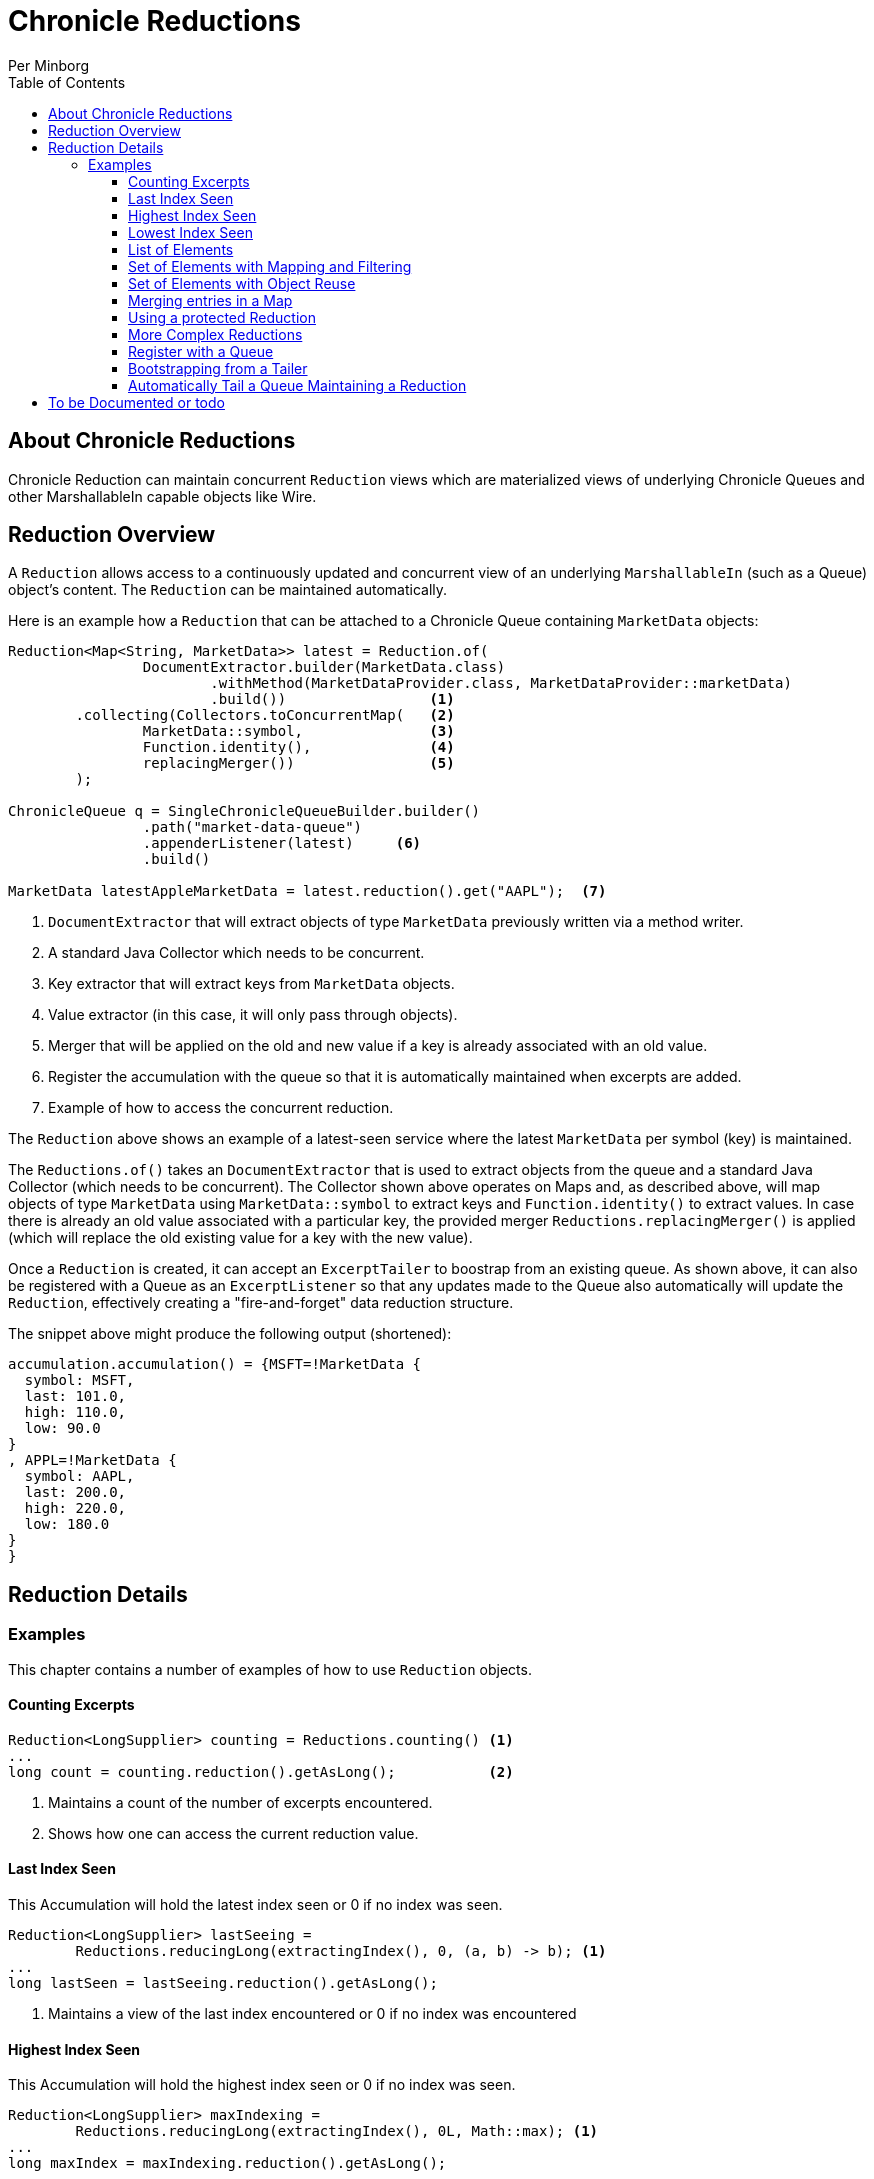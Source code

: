 = Chronicle Reductions
Per Minborg
:css-signature: demo
:toc: macro
:toclevels: 3
:icons: font

toc::[]

== About Chronicle Reductions

Chronicle Reduction can maintain concurrent `Reduction` views which are materialized views of underlying Chronicle Queues and other MarshallableIn capable objects like Wire.

== Reduction Overview

A `Reduction` allows access to a continuously updated and concurrent view of an underlying `MarshallableIn` (such as a Queue) object's content.
The `Reduction` can be maintained automatically.

Here is an example how a `Reduction` that can be attached to a Chronicle Queue containing `MarketData` objects:

[source,java]
----
Reduction<Map<String, MarketData>> latest = Reduction.of(
                DocumentExtractor.builder(MarketData.class)
                        .withMethod(MarketDataProvider.class, MarketDataProvider::marketData)
                        .build())                 <1>
        .collecting(Collectors.toConcurrentMap(   <2>
                MarketData::symbol,               <3>
                Function.identity(),              <4>
                replacingMerger())                <5>
        );

ChronicleQueue q = SingleChronicleQueueBuilder.builder()
                .path("market-data-queue")
                .appenderListener(latest)     <6>
                .build()

MarketData latestAppleMarketData = latest.reduction().get("AAPL");  <7>

----

<1> `DocumentExtractor` that will extract objects of type `MarketData` previously written via a method writer.
<2> A standard Java Collector which needs to be concurrent.
<3> Key extractor that will extract keys from `MarketData` objects.
<4> Value extractor (in this case, it will only pass through objects).
<5> Merger that will be applied on the old and new value if a key is already associated with an old value.
<6> Register the accumulation with the queue so that it is automatically maintained when excerpts are added.
<7> Example of how to access the concurrent reduction.

The `Reduction` above shows an example of a latest-seen service where the latest `MarketData` per symbol (key) is maintained.

The `Reductions.of()` takes an `DocumentExtractor` that is used to extract objects from the queue and a standard Java Collector (which needs to be concurrent).
The Collector shown above operates on Maps and, as described above, will map objects of type `MarketData` using `MarketData::symbol` to extract keys and `Function.identity()` to extract values.
In case there is already an old value associated with a particular key, the provided merger `Reductions.replacingMerger()` is applied (which will replace the old existing value for a key with the new value).

Once a `Reduction` is created, it can accept an `ExcerptTailer` to boostrap from an existing queue.
As shown above, it can also be registered with a Queue as an `ExcerptListener` so that any updates made to the Queue also automatically will update the `Reduction`, effectively creating a "fire-and-forget" data reduction structure.

The snippet above might produce the following output (shortened):

[source,text]
----
accumulation.accumulation() = {MSFT=!MarketData {
  symbol: MSFT,
  last: 101.0,
  high: 110.0,
  low: 90.0
}
, APPL=!MarketData {
  symbol: AAPL,
  last: 200.0,
  high: 220.0,
  low: 180.0
}
}
----

== Reduction Details

=== Examples

This chapter contains a number of examples of how to use `Reduction` objects.

==== Counting Excerpts

[source,java]
----
Reduction<LongSupplier> counting = Reductions.counting() <1>
...
long count = counting.reduction().getAsLong();           <2>
----

<1> Maintains a count of the number of excerpts encountered.
<2> Shows how one can access the current reduction value.

==== Last Index Seen

This Accumulation will hold the latest index seen or 0 if no index was seen.

[source,java]
----
Reduction<LongSupplier> lastSeeing =
        Reductions.reducingLong(extractingIndex(), 0, (a, b) -> b); <1>
...
long lastSeen = lastSeeing.reduction().getAsLong();

----

<1> Maintains a view of the last index encountered or 0 if no index was encountered

==== Highest Index Seen

This Accumulation will hold the highest index seen or 0 if no index was seen.

[source,java]
----
Reduction<LongSupplier> maxIndexing =
        Reductions.reducingLong(extractingIndex(), 0L, Math::max); <1>
...
long maxIndex = maxIndexing.reduction().getAsLong();
----

<1> Maintains a view of the highest index encountered or 0 if no index was encountered.

==== Lowest Index Seen

This Accumulation will hold the lowest index seen or `Long.MAX_VALUE` if no index was seen.

[source,java]
----
Reduction<LongSupplier> minListener =
        Reductions.reducingLong(extractingIndex(), Long.MAX_VALUE, Math::min);
----

==== List of Elements

Maintains a List of all MarketData elements encountered in a List.
This should be used with caution as a queue can contain many elements requiring a lot of heap memory.

[source,java]
----
        Reduction<List<MarketData>> listing =
                Reduction.of(builder(MarketData.class).build())
                        .collecting(ConcurrentCollectors.toConcurrentList()); <1>
----

<1> Maintains a List of all MarketData elements encountered in a List.

==== Set of Elements with Mapping and Filtering

Maintains a Set of all symbols that starts with an "S" in MarketData objects.

[source,java]
----
Reduction<Set<String>> symbolsStartingWithS = Reduction.of(
                builder(MarketData.class).build()               <1>
                        .map(MarketData::symbol)                <2>
                        .filter(s -> s.startsWith("S")))        <3>
        .collecting(ConcurrentCollectors.toConcurrentSet());    <4>
----

<1> Extract `MarketData` objects.
<2> Map DocumentExtractor<MarketData> to DocumentExtractor<String> extracting symbols.
<3> Retain only symbols starting with "S".
<4> Collect to a concurrent Set.

==== Set of Elements with Object Reuse

Maintains a Set of all symbols in MarketData objects reusing intermediate `MarketData` objects.

[source,java]
----
Reduction<Set<String>> symbolsStartingWithS =
        Reduction.of(
                builder(MarketData.class)                       <1>
                    .withReusing(MarketData::new)               <2>
                    .build()
                .map(MarketData::symbol))                       <3>
        .collecting(ConcurrentCollectors.toConcurrentSet());    <4>
----

<1> Extract `MarketData` objects.
<2> Provide a constructor used to create object(s) to reuse.
<3> Map DocumentExtractor<MarketData> to DocumentExtractor<String> extracting symbols.
<4> Collect to a concurrent Set.

NOTE: The reuse of object is safe in this case as immutable values are derived directly from the reused object.

==== Merging entries in a Map

Maintains a Map of the latest MarketData message per symbol where the messages were previously written by a MethodWriter of type MarketDataProvider.
This is effectively a queue backed Map that will always reflect a state of the underlying queue.

[source,java]
----
Reduction<Map<String, MarketData>> latest = Reduction.of(
                DocumentExtractor.builder(MarketData.class)
                        .withMethod(MarketDataProvider.class, MarketDataProvider::marketData)
                        .build())
        .collecting(Collectors.toConcurrentMap(
                MarketData::symbol,
                Function.identity(),
                replacingMerger())
        );
...
MarketData latestAppleMarketData = latest.reduction().get("AAPL");

Map<String, MarketData> liveQueueBackedMap = latest.reduction(); <1>

----

<1> This creates a live concurrent view of the reduction that can be invoked at any time.

==== Using a protected Reduction

Many collectors can be used in combination with a "protective coat" around the actual reduction.
Here is an example of providing an unmodifiable view of a map using standard Java Collector constructs:

[source,java]
----
Reduction<Map<String, MarketData>> latestProtected = Reduction.of(
                DocumentExtractor.builder(MarketData.class)
                        .withMethod(MarketDataProvider.class, MarketDataProvider::marketData)
                        .build())
        .collecting(Collectors.collectingAndThen(
                        Collectors.toConcurrentMap(
                                MarketData::symbol,
                                Function.identity(),
                                replacingMerger()),
                        Collections::unmodifiableMap
                )
        );
----

==== More Complex Reductions

As Collectors can be composed to an arbitrary depth, more complex reductions can easily be constructed.
As long as the first-level collector is concurrent, the lower level ones need not be concurrent.
Here is an example:

[source,java]
----
Reduction<ConcurrentMap<String, DoubleSummaryStatistics>> stats = Reduction.of(
                DocumentExtractor.builder(MarketData.class)
                        .withMethod(MarketDataProvider.class, MarketDataProvider::marketData)
                        .build())
        .collecting(groupingByConcurrent(
                        MarketData::symbol,
                        summarizingDouble(MarketData::last)
                )
        );
----

This will maintain statistics per symbol on `MarketData::last` using vanilla Java classes (creates objects).

==== Register with a Queue

A Reduction can be added to a Chronicle Queue using the `SingleChronicleQueueBuilder::appenderListener` method.
This means the Reduction will be automatically updated upon excerpts being persisted to the queue.

[source,java]
----
ChronicleQueue q = SingleChronicleQueueBuilder.builder()
        .path("my-queue")
        .appenderListener(reduction)
        .build();
----

==== Bootstrapping from a Tailer

Existing exerpts in a queue can be replayed onto an Reduction by means of the `Reduction::accept` method.
This provides an easy way to bootstrap the Reduction upon restart.

[source,java]
----
reduction.accept(queue.createTailer());
----

==== Automatically Tail a Queue Maintaining a Reduction

This example shows how a Thread can be setup to automatically tail a queue while maintaining a Reduction.
Any data added to the queue will be consumed by the Thread and might contribute to the Reduction.

[source,java]
----
SingleChronicleQueue queue = SingleChronicleQueueBuilder.single("my-queue")
                .build();

Reduction<Map<String, MarketData>> queueBackedMapping = Reductions.of(
        DocumentExtractor.builder(MarketData.class)
                .withMethod(MarketDataProvider.class, MarketDataProvider::marketData)
                .build())
        .collecting(Collectors.collectingAndThen(
                Collectors.toConcurrentMap(
                        MarketData::symbol,
                        Function.identity(),
                        replacingMerger()
                ),
                Collections::unmodifiableMap
        )
); <1>

// This provides a concurrent automatically updated view of the queue-backed map.
Map<String, MarketData> queueBackedMap = queueBackedMapping.reduction();        <2>

ExecutorService executorService = Executors.newSingleThreadExecutor();          <3>

try (AutoTailers.CloseableRunnable runnable = AutoTailers.createRunnable(       <4>
        queue::createTailer,                                                    <5>
        queueBackedMapping,                                                     <6>
        PauserMode.balanced                                                     <7>
)) {
    executorService.submit(runnable);                                           <8>
    Thread.sleep(TimeUnit.SECONDS.toMillis(10));                                <9>
} catch (InterruptedException ie) {                                             <10>
    // do nothing
}
net.openhft.chronicle.threads.Threads.shutdown(executorService);                <11>
----
<1> This is the same Reduction previously described in <<_using_a_protected_reduction>> and will maintain a queue-backed map Reduction.
<2> This variable can be used to inspect the Reduction at any time.
<3> Creates a new ExecutorService with a single thread.
<4> Creates a Runnable that can be submitted to the ExecutorService in <3>
<5> Signifies how an ExcerptTailer is obtained.
<6> Provides an ExcerptListener (in this case the Reduction) to be invoked on every encountered excerpt.
<7> Tells the Thread how to pause if there are no more Excerpts to consume.
<8> Submits the runnable to the executor service.
<9> Waits for 10 seconds. In a real case, the Thread might run forever.
<10> When exiting the TWR block, the runnable is automatically closed and will consequently exit shortly after.
<11> Waits for the thread to shut down

== To be Documented or todo

* Configuration Reductions (concrete classes)
* DocumentExtractor.ofType() error handling (what if there is another message on the queue?)
* Extractors' use of `null` and `Long.MIN_VALUE`
* ConcurrentCollectors.* need not be transitively concurrent as this is handled by the first level
* Reduction.of(DocumentExtractor).collecting(Collector)
* Reduction.of(DocumentExtractor).reducing()
